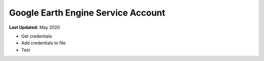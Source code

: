 ***********************************
Google Earth Engine Service Account
***********************************

**Last Updated:** May 2020

* Get credentials
* Add credentials to file
* Test